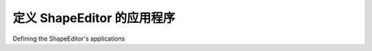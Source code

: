定义 ShapeEditor 的应用程序
============================================

Defining the ShapeEditor's applications

.. tab:: 中文



.. tab:: 英文
